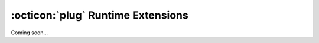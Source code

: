 .. _basics-runtime-extensions:

:octicon:`plug` Runtime Extensions
==================================

Coming soon...
